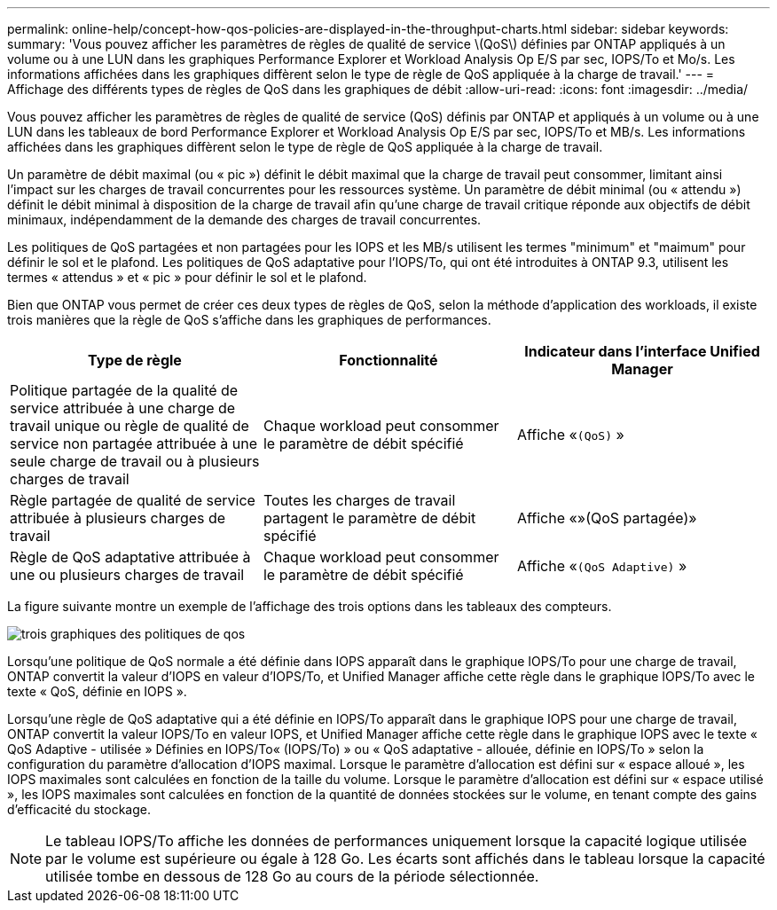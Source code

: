 ---
permalink: online-help/concept-how-qos-policies-are-displayed-in-the-throughput-charts.html 
sidebar: sidebar 
keywords:  
summary: 'Vous pouvez afficher les paramètres de règles de qualité de service \(QoS\) définies par ONTAP appliqués à un volume ou à une LUN dans les graphiques Performance Explorer et Workload Analysis Op E/S par sec, IOPS/To et Mo/s. Les informations affichées dans les graphiques diffèrent selon le type de règle de QoS appliquée à la charge de travail.' 
---
= Affichage des différents types de règles de QoS dans les graphiques de débit
:allow-uri-read: 
:icons: font
:imagesdir: ../media/


[role="lead"]
Vous pouvez afficher les paramètres de règles de qualité de service (QoS) définis par ONTAP et appliqués à un volume ou à une LUN dans les tableaux de bord Performance Explorer et Workload Analysis Op E/S par sec, IOPS/To et MB/s. Les informations affichées dans les graphiques diffèrent selon le type de règle de QoS appliquée à la charge de travail.

Un paramètre de débit maximal (ou « pic ») définit le débit maximal que la charge de travail peut consommer, limitant ainsi l'impact sur les charges de travail concurrentes pour les ressources système. Un paramètre de débit minimal (ou « attendu ») définit le débit minimal à disposition de la charge de travail afin qu'une charge de travail critique réponde aux objectifs de débit minimaux, indépendamment de la demande des charges de travail concurrentes.

Les politiques de QoS partagées et non partagées pour les IOPS et les MB/s utilisent les termes "minimum" et "maimum" pour définir le sol et le plafond. Les politiques de QoS adaptative pour l'IOPS/To, qui ont été introduites à ONTAP 9.3, utilisent les termes « attendus » et « pic » pour définir le sol et le plafond.

Bien que ONTAP vous permet de créer ces deux types de règles de QoS, selon la méthode d'application des workloads, il existe trois manières que la règle de QoS s'affiche dans les graphiques de performances.

[cols="3*"]
|===
| Type de règle | Fonctionnalité | Indicateur dans l'interface Unified Manager 


 a| 
Politique partagée de la qualité de service attribuée à une charge de travail unique ou règle de qualité de service non partagée attribuée à une seule charge de travail ou à plusieurs charges de travail
 a| 
Chaque workload peut consommer le paramètre de débit spécifié
 a| 
Affiche «`(QoS)` »



 a| 
Règle partagée de qualité de service attribuée à plusieurs charges de travail
 a| 
Toutes les charges de travail partagent le paramètre de débit spécifié
 a| 
Affiche «»(QoS partagée)»



 a| 
Règle de QoS adaptative attribuée à une ou plusieurs charges de travail
 a| 
Chaque workload peut consommer le paramètre de débit spécifié
 a| 
Affiche «`(QoS Adaptive)` »

|===
La figure suivante montre un exemple de l'affichage des trois options dans les tableaux des compteurs.

image::../media/three-qos-policy-charts.gif[trois graphiques des politiques de qos]

Lorsqu'une politique de QoS normale a été définie dans IOPS apparaît dans le graphique IOPS/To pour une charge de travail, ONTAP convertit la valeur d'IOPS en valeur d'IOPS/To, et Unified Manager affiche cette règle dans le graphique IOPS/To avec le texte « QoS, définie en IOPS ».

Lorsqu'une règle de QoS adaptative qui a été définie en IOPS/To apparaît dans le graphique IOPS pour une charge de travail, ONTAP convertit la valeur IOPS/To en valeur IOPS, et Unified Manager affiche cette règle dans le graphique IOPS avec le texte « QoS Adaptive - utilisée » Définies en IOPS/To« (IOPS/To) » ou « QoS adaptative - allouée, définie en IOPS/To » selon la configuration du paramètre d'allocation d'IOPS maximal. Lorsque le paramètre d'allocation est défini sur « espace alloué », les IOPS maximales sont calculées en fonction de la taille du volume. Lorsque le paramètre d'allocation est défini sur « espace utilisé », les IOPS maximales sont calculées en fonction de la quantité de données stockées sur le volume, en tenant compte des gains d'efficacité du stockage.

[NOTE]
====
Le tableau IOPS/To affiche les données de performances uniquement lorsque la capacité logique utilisée par le volume est supérieure ou égale à 128 Go. Les écarts sont affichés dans le tableau lorsque la capacité utilisée tombe en dessous de 128 Go au cours de la période sélectionnée.

====